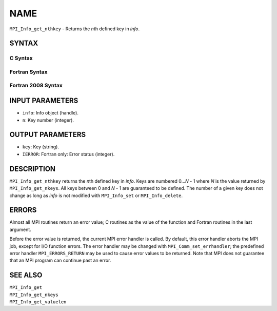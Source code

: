 NAME
~~~~

``MPI_Info_get_nthkey`` - Returns the *n*\ th defined key in *info*.

SYNTAX
======

C Syntax
--------

.. code-block:: c
   :linenos:

   #include <mpi.h>
   int MPI_Info_get_nthkey(MPI_Info info, int n, char *key)

Fortran Syntax
--------------

.. code-block:: fortran
   :linenos:

   USE MPI
   ! or the older form: INCLUDE 'mpif.h'
   MPI_INFO_GET_NTHKEY(INFO, N, KEY, IERROR)
   	INTEGER		INFO, N, IERROR
   	CHARACTER*(*)	KEY

Fortran 2008 Syntax
-------------------

.. code-block:: fortran
   :linenos:

   USE mpi_f08
   MPI_Info_get_nthkey(info, n, key, ierror)
   	TYPE(MPI_Info), INTENT(IN) :: info
   	INTEGER, INTENT(IN) :: n
   	CHARACTER(LEN=*), INTENT(OUT) :: key
   	INTEGER, OPTIONAL, INTENT(OUT) :: ierror

INPUT PARAMETERS
================

* ``info``: Info object (handle). 

* ``n``: Key number (integer). 

OUTPUT PARAMETERS
=================

* ``key``: Key (string). 

* ``IERROR``: Fortran only: Error status (integer). 

DESCRIPTION
===========

``MPI_Info_get_nthkey`` returns the *n*\ th defined key in *info*. Keys are
numbered 0...\ *N* - 1 where *N* is the value returned by
``MPI_Info_get_nkeys``. All keys between 0 and *N* - 1 are guaranteed to be
defined. The number of a given key does not change as long as *info* is
not modified with ``MPI_Info_set`` or ``MPI_Info_delete``.

ERRORS
======

Almost all MPI routines return an error value; C routines as the value
of the function and Fortran routines in the last argument.

Before the error value is returned, the current MPI error handler is
called. By default, this error handler aborts the MPI job, except for
I/O function errors. The error handler may be changed with
``MPI_Comm_set_errhandler``; the predefined error handler ``MPI_ERRORS_RETURN``
may be used to cause error values to be returned. Note that MPI does not
guarantee that an MPI program can continue past an error.

SEE ALSO
========

| ``MPI_Info_get``
| ``MPI_Info_get_nkeys``
| ``MPI_Info_get_valuelen``

